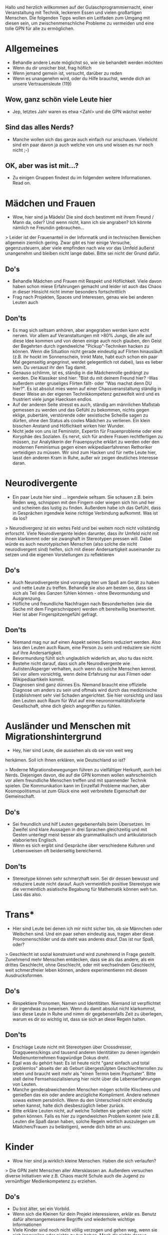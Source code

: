 
Hallo und herzlich willkommen auf der Gulaschprogrammiernacht, einer
Veranstaltung mit Technik, leckerem Essen und vielen großartigen
Menschen. Die folgenden Tipps wollen ein Leitfaden zum Umgang mit
diesen sein, um zwischenmenschliche Probleme zu vermeiden und eine
tolle GPN für alle zu ermöglichen.



* Allgemeines
- Behandle andere Leute möglichst so, wie sie behandelt werden möchten
- Wenn du dir unsicher bist, frag höflich
- Wenn jemand gemein ist, versucht, darüber zu reden
- Wenn es unangenehm wird, oder du Hilfe brauchst, wende dich an
  unsere Vertrauensleute (119)


**  Wow, ganz schön viele Leute hier
- Jep, letztes Jahr waren es etwa <Zahl> und die GPN wächst weiter

** Sind das alles Nerds?
- Manche wollen sich das ganze auch einfach nur anschauen. Vielleicht
  sind ein paar davon ja auch welche von uns und wissen es nur noch
  nicht ;-)

** OK, aber was ist mit...?
- Zu einigen Gruppen findest du im folgenden weitere
  Informationen. Read on.

* Mädchen und Frauen
- Wow, hier sind ja Mädels! Die sind doch bestimmt mit ihrem Freund /
  Mann da, oder? Und wenn nicht, kann ich sie angraben? Ich könnte
  nämlich ne Freundin gebrauchen...

> Leider ist der Frauenanteil in der Informatik und in technischen
  Bereichen allgemein ziemlich gering. Zwar gibt es hier einige
  Versuche, gegenzusteuern, aber viele empfinden nach wie vor das
  Umfeld äußerst unangenehm und bleiben nicht lange dabei. Bitte sei
  nicht der Grund dafür.

** Do's
- Behandle Mädchen und Frauen mit Respekt und Höflichkeit. Viele davon
  haben schon miese Erfahrungen gemacht und leider ist auch das Chaos
  in dieser Hinsicht nicht immer besonders fortschrittlich
- Frag nach Projekten, Spaces und Interessen, genau wie bei anderen
  Leuten auch
** Don'ts
- Es mag sich seltsam anhören, aber angegraben werden kann echt
  nerven. Vor allem auf Veranstaltungen mit >80% Jungs, die alle auf
  diese Idee kommen und von denen einige auch noch glauben, den Geist
  der Begehrten durch irgendwelche "Pickup"-Techniken hacken zu
  können. Wenn die Situation nicht gerade eindeutig auf Flirten
  hinausläuft (z.B. ihr hockt im Sonnenschein, trinkt Mate, habt euch
  schon ein paar Mal gegenseitig angegrinst, werdet gelegentlich rot
  dabei), lass es lieber sein. Du versaust ihr den Tag damit.
- Genauso schlimm, ist es, ständig in die Mädchenrolle gedrängt zu
  werden. Die Klassiker sind hier: "Bist du mit deinem Freund hier?
  -Was außerdem unter gruseliges Flirten fällt- oder "Was machst denn
  DU hier?". Es ist absolut mies wenn auf einer Chaosveranstaltung
  ständig in dieser Weise an der eigenen Technikkompetenz gezweifelt
  wird und es frustriert viele junge Haecksen endlos.
- Auf der anderen Seite stresst es auch, ständig am männlichen Maßstab
  gemessen zu werden und das Gefühl zu bekommen, nichts gegen eklige,
  pubertäre, verstörende oder sexistische Scheiße sagen zu dürfen,
  ohne den Status als cooles Mädchen zu verlieren. Ein klein bisschen
  Anstand und Höflichkeit wirken hier Wunder.
- Nicht jede von uns ist Feministin, Expertin für Frauenprobleme oder
  eine Koryphäe des Sozialen. Es nervt, sich für andere Frauen
  rechtfertigen zu müssen, zur Analytikerin der Frauenpsyche erklärt
  zu werden oder den modernen Feminismus gegen einen
  wikipediaerfahrenen Rethoriker verteidigen zu müssen. Wir sind zum
  Hacken und für nette Leute hier, lasst den anderen Kram in Ruhe,
  außer wir zeigen deutliches Interesse daran.


* Neurodivergente
- Ein paar Leute hier sind ... irgendwie seltsam. Sie schauen
  z.B. beim Reden weg, schnippen mit den Fingern oder wiegen sich hin
  und her und scheinen das lustig zu finden. Außerdem habe ich das
  Gefühl, dass in Gesprächen irgendwie keine richtige Verbindung
  aufkommt. Was ist da los?

> Neurodivergenz ist ein weites Feld und bei weitem noch nicht
vollständig erforscht. Viele Neurodivergente leiden darunter, dass ihr
Umfeld nicht mit ihnen klarkommt oder sie zwanghaft in Stereotypen
pressen will. Dabei würde es auch neurotypischen Menschen (also solche
die nicht neurodivergent sind) helfen, sich mit dieser Andersartigkeit
auseinander zu setzen und die eigenen Vorstellungen zu reflektieren

** Do's
- Auch Neurodivergente sind vorrangig hier um Spaß am Gerät zu haben
  und nette Leute zu treffen. Behandle sie also am besten so, dass sie
  sich als Teil des Ganzen fühlen können - ohne Bevormundung und
  Ausgrenzung.
- Höfliche und freundliche Nachfragen nach Besonderheiten (wie die
  Sache mit dem Fingerschnippen) werden oft bereitwillig
  beantwortet. Hier ist aber Fingerspitzengefühl gefragt.

** Don'ts
- Niemand mag nur auf einen Aspekt seines Seins reduziert werden. Also
  lass den Leuten auch Raum, eine Person zu sein und reduziere sie
  nicht auf ihre Andersartigkeit.
- Bevormundung fühlt sich unglaublich widerlich an, also tu das nicht.
- Bestehe nicht darauf, dass sich alle Neurodivergente wie
  Autisten/Asperger verhalten, auch wenn du solche Menschen
  kennst. Sei vor allem vorsichtig, wenn deine Erfahrung nur aus
  Filmen oder Wikipediaartikeln kommt.
- Diagnosen sind ganz dünnes Eis. Niemand braucht eine offizielle
  Diagnose um anders zu sein und oftmals wird durch das medizinische
  Establishment sehr viel Schaden angerichtet. Sie hier vorsichtig und
  lass den Leuten auch Raum für Wut auf eine neuronormalitätsfixierte
  Gesellschaft, ohne dich gleich angegriffen zu fühlen.


* Ausländer und Menschen mit Migrationshintergrund
- Hey, hier sind Leute, die aussehen als ob sie von weit weg
herkämen. Soll ich Ihnen erklären, wie Deutschland so ist?

> Moderne Migrationsbewegungen führen zu vielfältiger Herkunft, auch
bei Nerds. Diejenigen davon, die auf die GPN kommen wollen
wahrscheinlich vor allem freundliche Menschen treffen und mit
spannender Technik spielen. Die Kommunikation kann im Einzelfall
Probleme machen, aber Kosmopolitismus ist zum Glück eine weit
verbreitete Eigenschaft der Gemeinschaft.

** Do's
- Sei freundlich und hilf Leuten gegebenenfalls beim Übersetzen. Im
  Zweifel sind klare Aussagen in drei Sprachen gleichzeitig und mit
  Gesten unterlegt meist besser als grammatikalisch und
  artikulatorisch elaboriertes Englisch.
- Wenn es sich ergibt sind Gespräche über verschiedene Kulturen und
  Lebensweisen oft beiderseitig bereichernd.
** Don'ts 
- Stereotype können sehr schmerzhaft sein. Sei dir dessen bewusst und
  reduziere Leute nicht darauf. Auch vermeintlich positive Stereotype
  wie die vermeintlich asiatische Begabung für Mathematik können weh
  tun. Lass das also.

* Trans*
- Hier sind Leute bei denen ich mir nicht sicher bin, ob sie Männchen
  oder Weibchen sind. Und ein paar sehen eindeutig aus, tragen aber
  diese Pronomenschilder und da steht was anderes drauf. Das ist nur
  Spaß, oder?
> Geschlecht ist sozial konstruiert und wird zunehmend in Frage
  gestellt. Zunehmend mehr Menschen entdecken, dass sie als das
  andere, als ein drittes Geschlecht, ohne Geschlecht, oder mit
  wechselndem Geschlecht, weit schmerzfreier leben können, andere
  experimentieren mit diesen Ausdrucksformen.
** Do's
- Respektiere Pronomen, Namen und Identitäten. Niemand ist
  verpflichtet dir irgendwas zu beweisen. Wenn du damit absolut nicht
  klarkommst, lass diese Leute in Ruhe und nimm dir gegebenenfalls
  Zeit zu überlegen, warum es dir so wichtig ist, dass sie sich an
  diese Regeln halten.
** Don'ts
- Erschlage Leute nicht mit Stereotypen über Crossdresser,
  Dragqueens/kings und tausend anderen Identitäten zu denen irgendein
  Medienunternehmen fragwürdige Dokus dreht. 
- Egal was du gehört hast: Es ist heute nicht "ganz einfach und total
  problemlos" abseits der ab Geburt übergestülpten Geschlechterrollen
  zu leben und braucht weit mehr als "einen Termin beim
  Psychater". Bitte stell deine Fernsehsozialisierung hier nicht über
  die Lebenserfahrungen von Leuten.
- Manche genderabweichenden Menschen mögen schrille Klischees und
  genießen das ein oder andere anzügliche Kompliment. Andere nehmen
  sowas extrem persönlich. Wenn du den Unterschied nicht eindeutig
  sehen kannst, halte dich diesbeszüglich lieber zurück.
- Bitte erkläre Leuten nicht, auf welche Toiletten sie gehen oder
  nicht gehen können. Falls es hier zu irgendwelchen Problem kommt
  (wie z.B. Leuten die Spaß daran haben, solche Regeln wörtlich
  auszulegen um Mädchen/Frauen zu belästigen), wende dich bitte an
  uns.





* Kinder
- Wow hier sind ja wirklich kleine Menschen. Haben die sich verlaufen?

> Die GPN zieht Menschen aller Altersklassen an. Außerdem versuchen
diverse Initiativen wie z.B. Chaos macht Schule auch die Jugend zu
vernünftiger Medienkompetenz zu erziehen.

** Do's
- Du bist älter, sei ein Vorbild.
- Wenn sich die Kleinen für dein Projekt interessieren, erklär
  es. Benutz dafür altersangemessene Begriffe und wiederhole wichtige
  Informationen
- Viele Kinder sind noch nicht völlig verzogen und gehen weg, wenn sie
  sich langweilen oder nichts zu tun haben. Mach dir nichts daraus.
- Versuch dich zurück zu erinnern. Was würdest du dir als Kind in der
  Situation von der älteren Person wünschen, was davon wäre nach
  heutiger Maßgabe sinnvoll? Sei diese Person.


** Don'ts
- Bitte sei weder ein fies, noch bevormundend. Wenn du deine Ruhe
  brauchst, sag das höflich. Auch kleine Menschen haben Gefühle.
- Bitte streite dich nicht mit Zwergen. Ruf lieber uns, wir klären
  das.


* Diese Regeln sind voll doof und stören meine individuelle Freiheit, was würde passieren, wenn ich aus Trotz folgendes subversive Kunstwerk auf die Wände der HFG sprühen würde: Ein in leuchtenden Farben gestalter, 3 meter hoher, anatomisch korekter...
Auf dich hab' ich gewartet. Make my day, punk. Nein ernsthaft: Wir
finden es auch blöd, dass wir überhaupt Leitlinien brauchen, aber
leider gab es immer wieder Vorfälle und zu viele neue Leute um sich
noch auf einen allgemeinen Hackerkonsens zu berufen. Daher machen wir
die Regeln vorher explizit. Wenn du mit uns darüber streiten magst,
ruf uns an. Am besten fragst du nach Lisa, die hat auch diesen Flyer
verbrochen.





